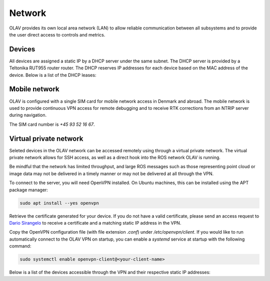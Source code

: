 Network
=======

OLAV provides its own local area network (LAN) to allow reliable communication between all subsystems and to provide the
user direct access to controls and metrics.

Devices
-------

All devices are assigned a static IP by a DHCP server under the same subnet. The DHCP server is provided by a Teltonika
RUT955 router router. The DHCP reserves IP addresses for each device based on the MAC address of the device. Below is a list of the DHCP leases:

.. csv-table:: Network topology
   :file: network-topology.csv

Mobile network
--------------

OLAV is configured with a single SIM card for mobile network access in Denmark and abroad. The mobile network is used to provide continuous VPN access for remote debugging and to receive RTK corrections from an NTRIP server during navigation.

The SIM card number is `+45 93 52 16 67`.

Virtual private network
-----------------------

Seleted devices in the OLAV network can be accessed remotely using through a virtual private network. The virtual
private network allows for SSH access, as well as a direct hook into the ROS network OLAV is running.

Be mindful that the network has limited throughput, and large ROS messages such as those representing point cloud or
image data may not be delivered in a timely manner or may not be delivered at all through the VPN.

To connect to the server, you will need OpenVPN installed. On Ubuntu machines, this can be installed using the APT
package manager:

.. code-block:: shell

   sudo apt install --yes openvpn

Retrieve the certificate generated for your device. If you do not have a valid certificate, please send an access
request to `Dario Sirangelo <mailto:dsi@aarhusrobotics.com>`_ to receive a certificate and a matching static IP address
in the VPN.

Copy the OpenVPN configuration file (with file extension `.conf`) under `/etc/openvpn/client`. If you would like to run
automatically connect to the OLAV VPN on startup, you can enable a `systemd` service at startup with the following
command:

.. code-block:: shell

   sudo systemctl enable openvpn-client@<your-client-name>

Below is a list of the devices accessible through the VPN and their respective static IP addresses:

.. csv-table:: VPN topology
   :file: vpn-topology.csv
